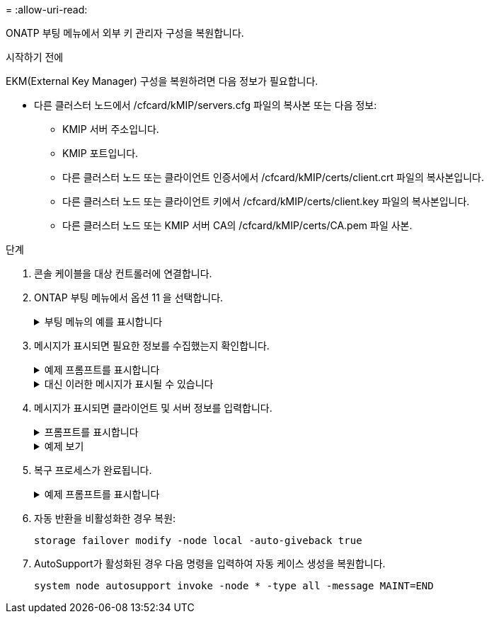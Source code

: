 = 
:allow-uri-read: 


ONATP 부팅 메뉴에서 외부 키 관리자 구성을 복원합니다.

.시작하기 전에
EKM(External Key Manager) 구성을 복원하려면 다음 정보가 필요합니다.

* 다른 클러스터 노드에서 /cfcard/kMIP/servers.cfg 파일의 복사본 또는 다음 정보:
+
** KMIP 서버 주소입니다.
** KMIP 포트입니다.
** 다른 클러스터 노드 또는 클라이언트 인증서에서 /cfcard/kMIP/certs/client.crt 파일의 복사본입니다.
** 다른 클러스터 노드 또는 클라이언트 키에서 /cfcard/kMIP/certs/client.key 파일의 복사본입니다.
** 다른 클러스터 노드 또는 KMIP 서버 CA의 /cfcard/kMIP/certs/CA.pem 파일 사본.




.단계
. 콘솔 케이블을 대상 컨트롤러에 연결합니다.
. ONTAP 부팅 메뉴에서 옵션 11 을 선택합니다.
+
.부팅 메뉴의 예를 표시합니다
[%collapsible]
====
....

(1)  Normal Boot.
(2)  Boot without /etc/rc.
(3)  Change password.
(4)  Clean configuration and initialize all disks.
(5)  Maintenance mode boot.
(6)  Update flash from backup config.
(7)  Install new software first.
(8)  Reboot node.
(9)  Configure Advanced Drive Partitioning.
(10) Set Onboard Key Manager recovery secrets.
(11) Configure node for external key management.
Selection (1-11)? 11
....
====
. 메시지가 표시되면 필요한 정보를 수집했는지 확인합니다.
+
.예제 프롬프트를 표시합니다
[%collapsible]
====
....
Do you have a copy of the /cfcard/kmip/certs/client.crt file? {y/n}
Do you have a copy of the /cfcard/kmip/certs/client.key file? {y/n}
Do you have a copy of the /cfcard/kmip/certs/CA.pem file? {y/n}
Do you have a copy of the /cfcard/kmip/servers.cfg file? {y/n}
....
====
+
.대신 이러한 메시지가 표시될 수 있습니다
[%collapsible]
====
....
Do you have a copy of the /cfcard/kmip/servers.cfg file? {y/n}
Do you know the KMIP server address? {y/n}
Do you know the KMIP Port? {y/n}
....
====
. 메시지가 표시되면 클라이언트 및 서버 정보를 입력합니다.
+
.프롬프트를 표시합니다
[%collapsible]
====
....
Enter the client certificate (client.crt) file contents:
Enter the client key (client.key) file contents:
Enter the KMIP server CA(s) (CA.pem) file contents:
Enter the server configuration (servers.cfg) file contents:
....
====
+
.예제 보기
[%collapsible]
====
....
Enter the client certificate (client.crt) file contents:
-----BEGIN CERTIFICATE-----
<certificate_value>
-----END CERTIFICATE-----

Enter the client key (client.key) file contents:
-----BEGIN RSA PRIVATE KEY-----
<key_value>
-----END RSA PRIVATE KEY-----

Enter the KMIP server CA(s) (CA.pem) file contents:
-----BEGIN CERTIFICATE-----
<certificate_value>
-----END CERTIFICATE-----

Enter the IP address for the KMIP server: 10.10.10.10
Enter the port for the KMIP server [5696]:

System is ready to utilize external key manager(s).
Trying to recover keys from key servers....
kmip_init: configuring ports
Running command '/sbin/ifconfig e0M'
..
..
kmip_init: cmd: ReleaseExtraBSDPort e0M
....
====
. 복구 프로세스가 완료됩니다.
+
.예제 프롬프트를 표시합니다
[%collapsible]
====
....


System is ready to utilize external key manager(s).
Trying to recover keys from key servers....
Performing initialization of OpenSSL
Successfully recovered keymanager secrets.

....
.. 부팅 메뉴에서 옵션 1을 선택하여 ONTAP로 계속 부팅합니다.
+
....

***********************************************************************************
* Select option "(1) Normal Boot." to complete the recovery process.
*
***********************************************************************************


(1)  Normal Boot.
(2)  Boot without /etc/rc.
(3)  Change password.
(4)  Clean configuration and initialize all disks.
(5)  Maintenance mode boot.
(6)  Update flash from backup config.
(7)  Install new software first.
(8)  Reboot node.
(9)  Configure Advanced Drive Partitioning.
(10) Set Onboard Key Manager recovery secrets.
(11) Configure node for external key management.
Selection (1-11)? 1

....


====
. 자동 반환을 비활성화한 경우 복원:
+
`storage failover modify -node local -auto-giveback true`

. AutoSupport가 활성화된 경우 다음 명령을 입력하여 자동 케이스 생성을 복원합니다.
+
`system node autosupport invoke -node * -type all -message MAINT=END`


